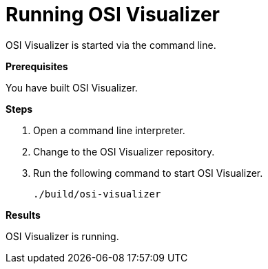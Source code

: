 = Running OSI Visualizer

OSI Visualizer is started via the command line.

**Prerequisites**

You have built OSI Visualizer.

**Steps**

. Open a command line interpreter.
. Change to the OSI Visualizer repository.
. Run the following command to start OSI Visualizer.
+
[source]
----
./build/osi-visualizer
----

**Results**

OSI Visualizer is running.
